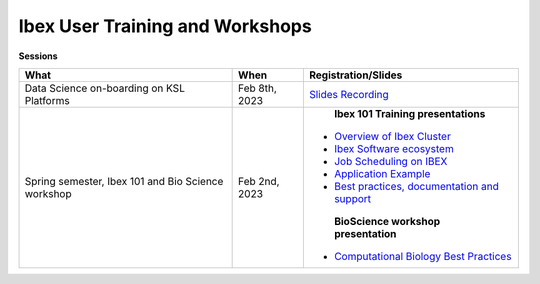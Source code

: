 Ibex User Training and Workshops
---------------------------------
**Sessions**

+-------------------------------------------------------------------+-------------------+-----------------------------------------------------------------------------------------------------------------------------------------------------------------------------+
| What                                                              | When              | Registration/Slides                                                                                                                                                         | 
+===================================================================+===================+=============================================================================================================================================================================+
| Data Science on-boarding on KSL Platforms                         | Feb 8th, 2023     | `Slides <https://www.hpc.kaust.edu.sa/sites/default/files/files/public/DataScienceOnBoarding/2023/DS_onboarding_corelabsFEB.pdf>`_                                          |
|                                                                   |                   | `Recording <https://youtu.be/Pcdsz6uKh8g>`_                                                                                                                                 |
+-------------------------------------------------------------------+-------------------+-----------------------------------------------------------------------------------------------------------------------------------------------------------------------------+
|Spring semester, Ibex 101 and Bio Science workshop                 | Feb 2nd, 2023     |    **Ibex 101 Training presentations**                                                                                                                                      |
|                                                                   |                   |                                                                                                                                                                             |
|                                                                   |                   |   * `Overview of Ibex Cluster <https://www.hpc.kaust.edu.sa/sites/default/files/files/public/IBEX/Ibex_101/Feb2023/1.%20Ibex101_Spring2023-Welcome-Ibex-Overview.pdf>`_     |
|                                                                   |                   |   * `Ibex Software ecosystem <https://www.hpc.kaust.edu.sa/sites/default/files/files/public/IBEX/Ibex_101/Feb2023/2.%20software_env_on_ibex_kadir.pdf>`_                    |
|                                                                   |                   |   * `Job Scheduling on IBEX <https://www.hpc.kaust.edu.sa/sites/default/files/files/public/IBEX/Ibex_101/Feb2023/3.%20Job%20Scheduling%20on%20IBEX.pdf>`_                   |
|                                                                   |                   |   * `Application Example <https://www.hpc.kaust.edu.sa/sites/default/files/files/public/IBEX/Ibex_101/Feb2023/4.%20Application%20Examples_feb_2023.pdf>`_                   |
|                                                                   |                   |   * `Best practices, documentation and support <https://www.hpc.kaust.edu.sa/sites/default/files/files/public/IBEX/Ibex_101/Feb2023/5.%20Best_practices_Feb_8th_2022.pdf>`_ |
|                                                                   |                   |                                                                                                                                                                             |
|                                                                   |                   |    **BioScience workshop presentation**                                                                                                                                     |
|                                                                   |                   |                                                                                                                                                                             |
|                                                                   |                   |   * `Computational Biology Best Practices <https://www.hpc.kaust.edu.sa/sites/default/files/files/public/IBEX/Ibex_101/Feb2023/Bio_Science_Feb_2023.pdf>`_                  |
|                                                                   |                   |                                                                                                                                                                             |
|                                                                   |                   |                                                                                                                                                                             | 
+-------------------------------------------------------------------+-------------------+-----------------------------------------------------------------------------------------------------------------------------------------------------------------------------+
